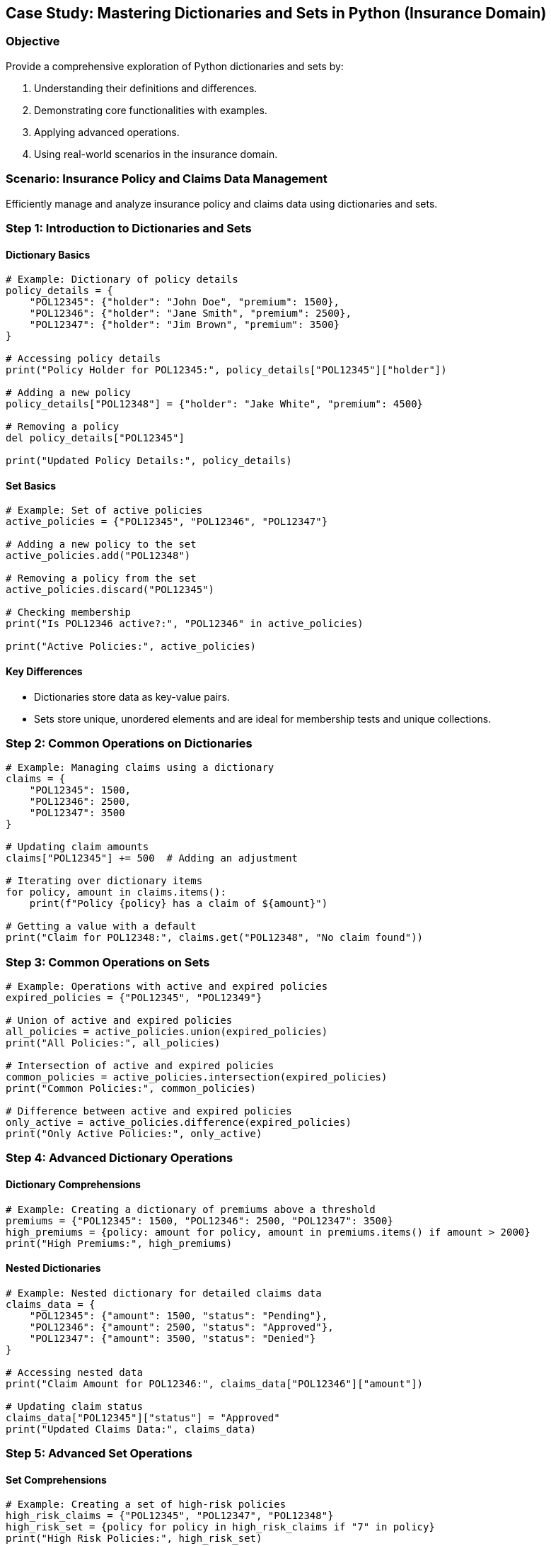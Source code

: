 == Case Study: Mastering Dictionaries and Sets in Python (Insurance Domain)

=== Objective
Provide a comprehensive exploration of Python dictionaries and sets by:

1. Understanding their definitions and differences.
2. Demonstrating core functionalities with examples.
3. Applying advanced operations.
4. Using real-world scenarios in the insurance domain.

=== Scenario: Insurance Policy and Claims Data Management
Efficiently manage and analyze insurance policy and claims data using dictionaries and sets.

=== Step 1: Introduction to Dictionaries and Sets

==== Dictionary Basics

[source,python]
----
# Example: Dictionary of policy details
policy_details = {
    "POL12345": {"holder": "John Doe", "premium": 1500},
    "POL12346": {"holder": "Jane Smith", "premium": 2500},
    "POL12347": {"holder": "Jim Brown", "premium": 3500}
}

# Accessing policy details
print("Policy Holder for POL12345:", policy_details["POL12345"]["holder"])

# Adding a new policy
policy_details["POL12348"] = {"holder": "Jake White", "premium": 4500}

# Removing a policy
del policy_details["POL12345"]

print("Updated Policy Details:", policy_details)
----

==== Set Basics

[source,python]
----
# Example: Set of active policies
active_policies = {"POL12345", "POL12346", "POL12347"}

# Adding a new policy to the set
active_policies.add("POL12348")

# Removing a policy from the set
active_policies.discard("POL12345")

# Checking membership
print("Is POL12346 active?:", "POL12346" in active_policies)

print("Active Policies:", active_policies)
----

==== Key Differences
- Dictionaries store data as key-value pairs.
- Sets store unique, unordered elements and are ideal for membership tests and unique collections.

=== Step 2: Common Operations on Dictionaries

[source,python]
----
# Example: Managing claims using a dictionary
claims = {
    "POL12345": 1500,
    "POL12346": 2500,
    "POL12347": 3500
}

# Updating claim amounts
claims["POL12345"] += 500  # Adding an adjustment

# Iterating over dictionary items
for policy, amount in claims.items():
    print(f"Policy {policy} has a claim of ${amount}")

# Getting a value with a default
print("Claim for POL12348:", claims.get("POL12348", "No claim found"))
----

=== Step 3: Common Operations on Sets

[source,python]
----
# Example: Operations with active and expired policies
expired_policies = {"POL12345", "POL12349"}

# Union of active and expired policies
all_policies = active_policies.union(expired_policies)
print("All Policies:", all_policies)

# Intersection of active and expired policies
common_policies = active_policies.intersection(expired_policies)
print("Common Policies:", common_policies)

# Difference between active and expired policies
only_active = active_policies.difference(expired_policies)
print("Only Active Policies:", only_active)
----

=== Step 4: Advanced Dictionary Operations

==== Dictionary Comprehensions

[source,python]
----
# Example: Creating a dictionary of premiums above a threshold
premiums = {"POL12345": 1500, "POL12346": 2500, "POL12347": 3500}
high_premiums = {policy: amount for policy, amount in premiums.items() if amount > 2000}
print("High Premiums:", high_premiums)
----

==== Nested Dictionaries

[source,python]
----
# Example: Nested dictionary for detailed claims data
claims_data = {
    "POL12345": {"amount": 1500, "status": "Pending"},
    "POL12346": {"amount": 2500, "status": "Approved"},
    "POL12347": {"amount": 3500, "status": "Denied"}
}

# Accessing nested data
print("Claim Amount for POL12346:", claims_data["POL12346"]["amount"])

# Updating claim status
claims_data["POL12345"]["status"] = "Approved"
print("Updated Claims Data:", claims_data)
----

=== Step 5: Advanced Set Operations

==== Set Comprehensions

[source,python]
----
# Example: Creating a set of high-risk policies
high_risk_claims = {"POL12345", "POL12347", "POL12348"}
high_risk_set = {policy for policy in high_risk_claims if "7" in policy}
print("High Risk Policies:", high_risk_set)
----

==== Frozen Sets

[source,python]
----
# Example: Using frozen sets for immutable collections
frozen_active_policies = frozenset(active_policies)
print("Frozen Active Policies:", frozen_active_policies)

# Attempting to modify (this will raise an error)
try:
    frozen_active_policies.add("POL12349")
except AttributeError as e:
    print("Error:", e)
----

=== Step 6: Combining Dictionaries and Sets

[source,python]
----
# Example: Managing policies with dictionaries and sets
policy_details = {
    "POL12345": {"holder": "John Doe", "premium": 1500},
    "POL12346": {"holder": "Jane Smith", "premium": 2500},
    "POL12347": {"holder": "Jim Brown", "premium": 3500}
}

active_policies = {"POL12345", "POL12346"}

# Finding active policy details
active_policy_details = {policy: policy_details[policy] for policy in active_policies}
print("Active Policy Details:", active_policy_details)
----

=== Step 7: Real-World Example: Policy Processing Pipeline

[source,python]
----
# Example: Policy processing pipeline using dictionaries and sets
policies = {
    "POL12345": {"holder": "John Doe", "premium": 1500, "status": "Active"},
    "POL12346": {"holder": "Jane Smith", "premium": 2500, "status": "Expired"},
    "POL12347": {"holder": "Jim Brown", "premium": 3500, "status": "Active"}
}

# Extract active policies
active_policies = {policy for policy, details in policies.items() if details["status"] == "Active"}

# Calculate total premiums for active policies
total_premium = sum(policies[policy]["premium"] for policy in active_policies)

print("Active Policies:", active_policies)
print("Total Premium for Active Policies:", total_premium)
----

=== Step 8: Summary

- Dictionaries and sets are powerful tools for managing structured and unstructured data.
- Dictionaries store key-value pairs and allow complex data modeling with nested structures.
- Sets are ideal for unique collections, membership testing, and mathematical operations.
- Combining dictionaries and sets enables efficient, real-world data management, such as insurance policy and claim processing.
